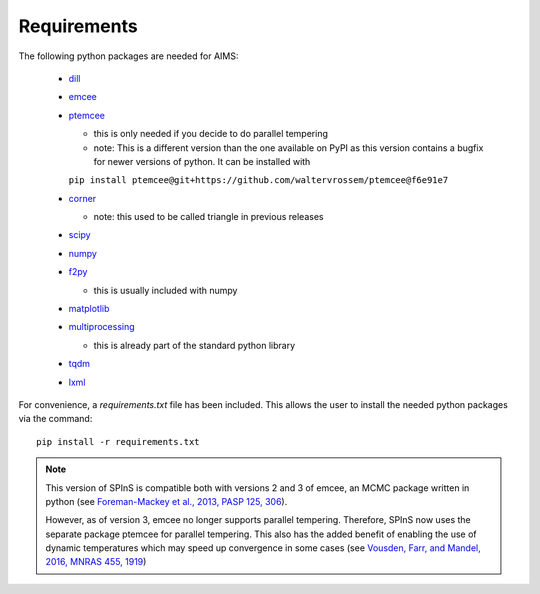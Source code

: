 Requirements
============

The following python packages are needed for AIMS:

  * `dill <https://pypi.org/project/dill/>`_
  * `emcee <https://emcee.readthedocs.io/en/stable/>`_ 
  * `ptemcee <https://github.com/waltervrossem/ptemcee>`_

    - this is only needed if you decide to do parallel tempering
    - note: This is a different version than the one available on PyPI as this version contains a bugfix for newer versions of python. It can be installed with
    ``pip install ptemcee@git+https://github.com/waltervrossem/ptemcee@f6e91e7``

  * `corner <https://corner.readthedocs.io/en/latest/>`_

    - note: this used to be called triangle in previous releases

  * `scipy <https://scipy.org/>`_
  * `numpy <https://numpy.org/>`_
  * `f2py <https://numpy.org/doc/stable/f2py/>`_
  
    - this is usually included with numpy

  * `matplotlib <https://matplotlib.org/>`_
  * `multiprocessing <https://docs.python.org/3/library/multiprocessing.html>`_
  
    - this is already part of the standard python library

  * `tqdm <https://pypi.org/project/tqdm/>`_
  * `lxml <https://lxml.de/>`_

For convenience, a `requirements.txt` file has been included.  This allows
the user to install the needed python packages via the command::

    pip install -r requirements.txt

.. note::
  This version of SPInS is compatible both with versions 2 and 3 of emcee,
  an MCMC package written in python (see `Foreman-Mackey et al., 2013, PASP
  125, 306 <https://ui.adsabs.harvard.edu/abs/2013PASP..125..306F/abstract>`_).

  However, as of version 3, emcee no longer supports parallel tempering.
  Therefore, SPInS now uses the separate package ptemcee for parallel
  tempering. This also has the added benefit of enabling the use of
  dynamic temperatures which may speed up convergence in some cases
  (see `Vousden, Farr, and Mandel, 2016, MNRAS 455, 1919
  <https://ui.adsabs.harvard.edu/abs/2016MNRAS.455.1919V/abstract>`_)
